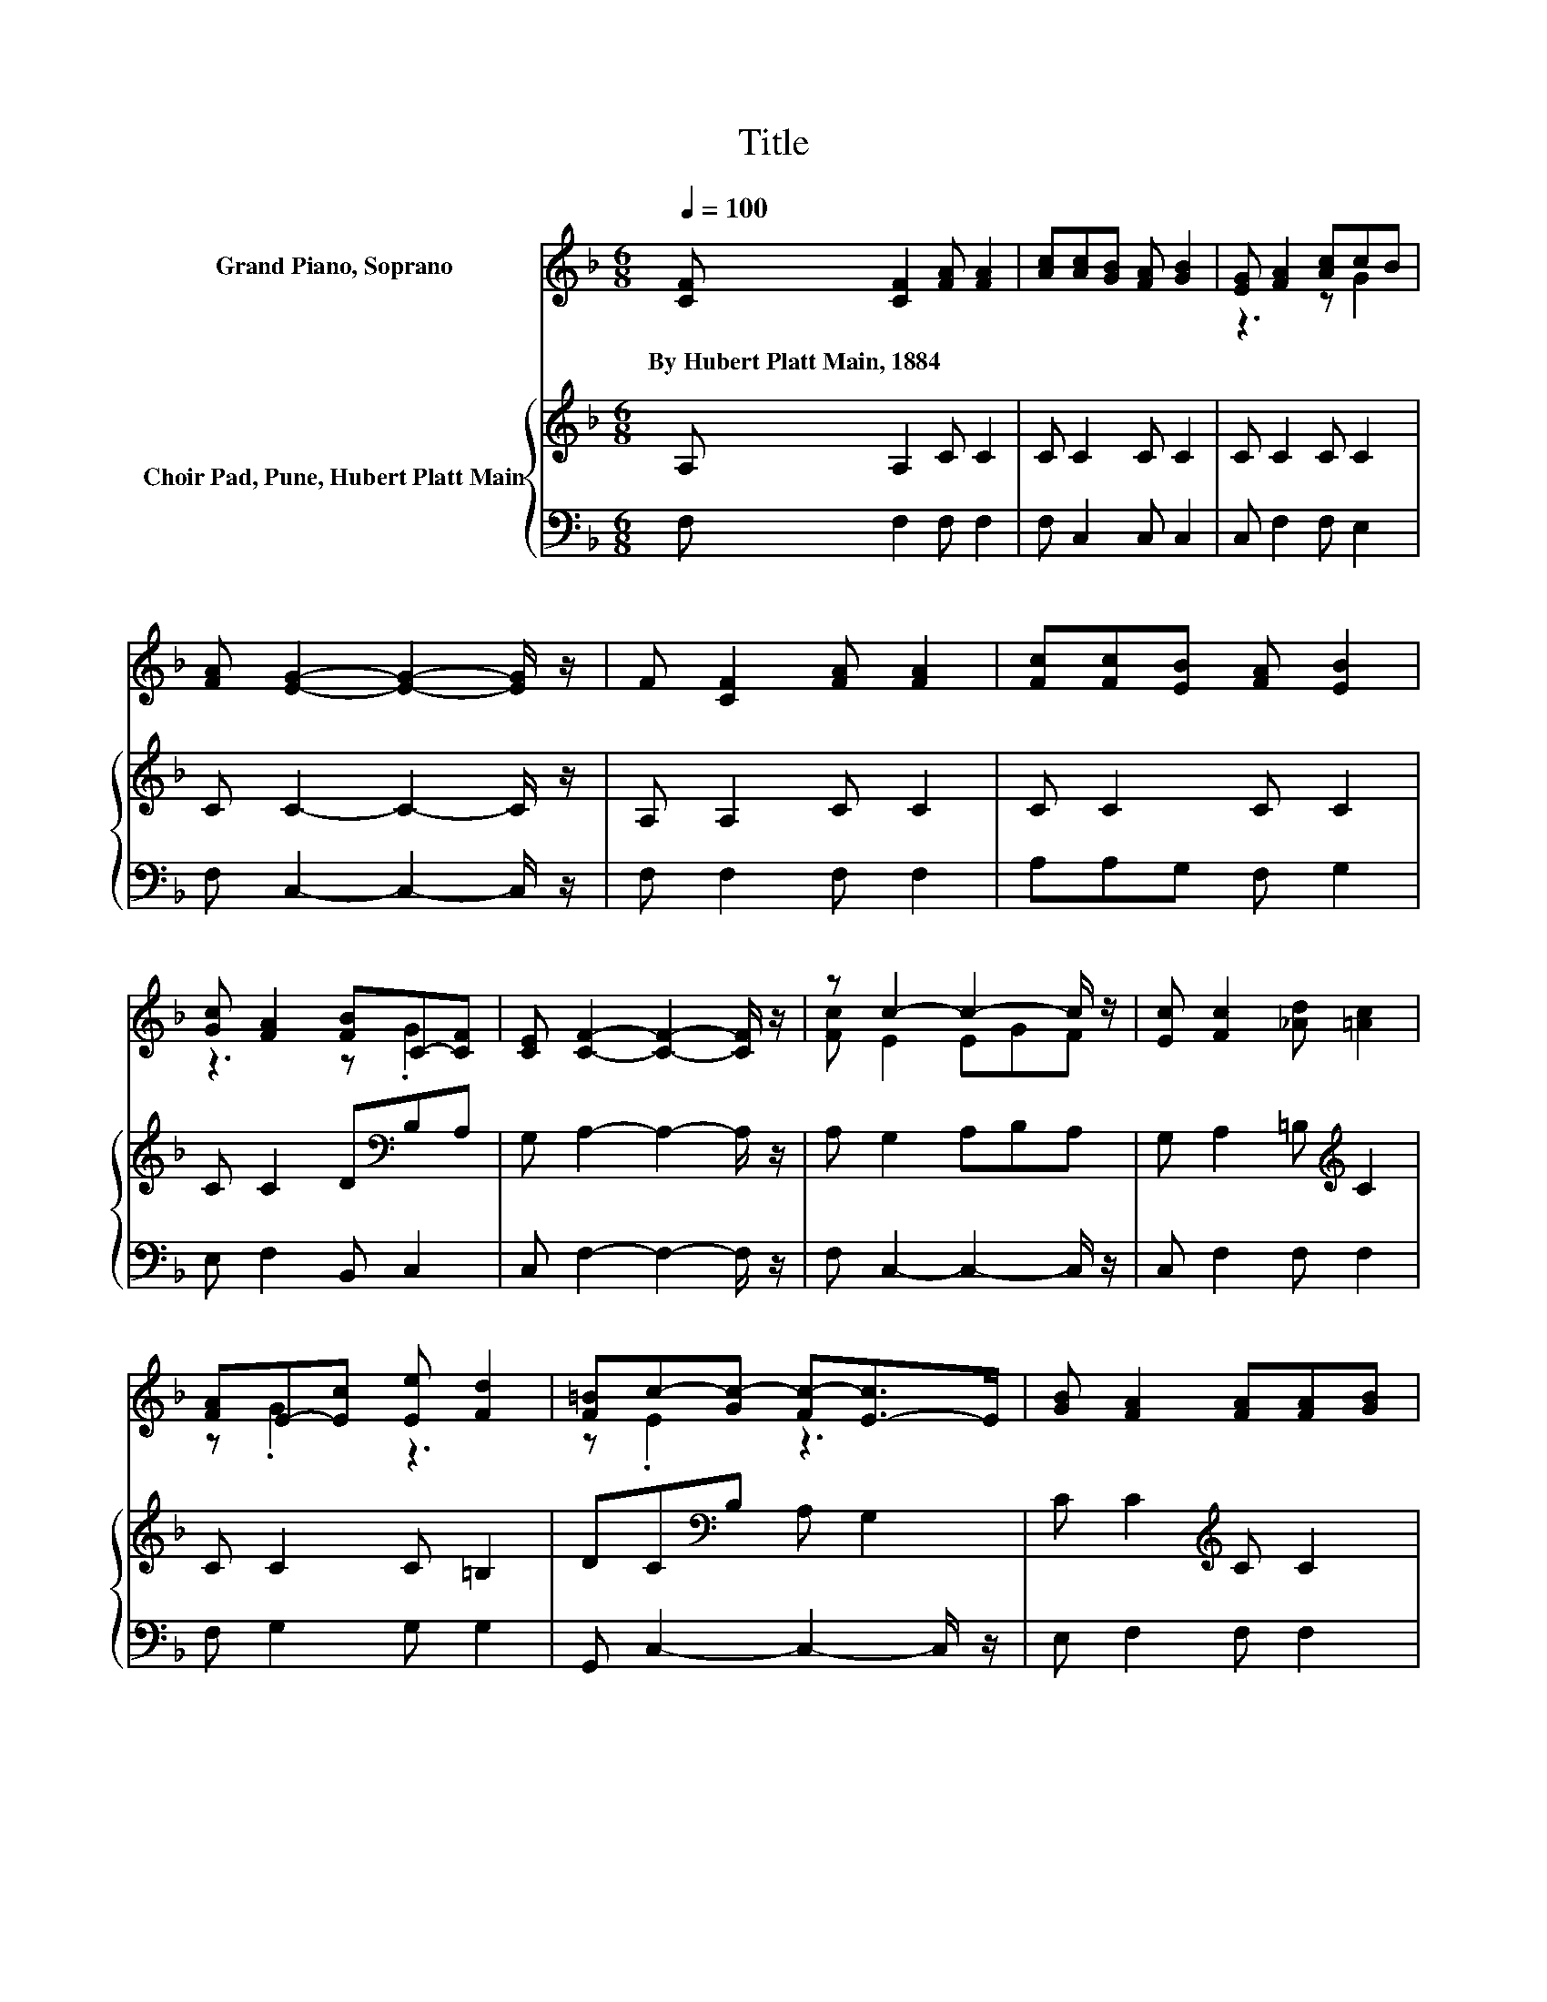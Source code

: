 X:1
T:Title
%%score ( 1 2 ) { 3 | 4 }
L:1/8
Q:1/4=100
M:6/8
K:F
V:1 treble nm="Grand Piano, Soprano"
V:2 treble 
V:3 treble nm="Choir Pad, Pune, Hubert Platt Main"
V:4 bass 
V:1
 [CF] [CF]2 [FA] [FA]2 | [Ac][Ac][GB] [FA] [GB]2 | [EG] [FA]2 [Ac]cB | %3
w: By~Hubert~Platt~Main,~1884 * * *|||
 [FA] [EG]2- [EG]2- [EG]/ z/ | F [CF]2 [FA] [FA]2 | [Fc][Fc][EB] [FA] [EB]2 | %6
w: |||
 [Gc] [FA]2 [FB]C-[CF] | [CE] [CF]2- [CF]2- [CF]/ z/ | z c2- c2- c/ z/ | [Ec] [Fc]2 [_Ad] [=Ac]2 | %10
w: ||||
 [FA]E-[Ec] [Ee] [Fd]2 | [F=B]c-[Gc-] [Fc-][E-c]>E | [GB] [FA]2 [FA][FA][GB] | %13
w: |||
 [Ac][Ac][GB] [FA] [GB]2 | [Gc] [FA]2 [FB]GF | [CE] [CF]2- [CF]3- | [CF]3 z3 |] %17
w: ||||
V:2
 x6 | x6 | z3 z G2 | x6 | x6 | x6 | z3 z .G2 | x6 | [Fc] E2 EGF | x6 | z .G2 z3 | z .E2 z3 | x6 | %13
 x6 | z3 z C2 | x6 | x6 |] %17
V:3
 A, A,2 C C2 | C C2 C C2 | C C2 C C2 | C C2- C2- C/ z/ | A, A,2 C C2 | C C2 C C2 | %6
 C C2 D[K:bass]B,A, | G, A,2- A,2- A,/ z/ | A, G,2 A,B,A, | G, A,2 =B,[K:treble] C2 | C C2 C =B,2 | %11
 DC[K:bass]B, A, G,2 | C C2[K:treble] C C2 | C C2 C C2 | C C2 D[K:bass]B,A, | G, A,2- A,3- | %16
 A,3 z3 |] %17
V:4
 F, F,2 F, F,2 | F, C,2 C, C,2 | C, F,2 F, E,2 | F, C,2- C,2- C,/ z/ | F, F,2 F, F,2 | %5
 A,A,G, F, G,2 | E, F,2 B,, C,2 | C, F,2- F,2- F,/ z/ | F, C,2- C,2- C,/ z/ | C, F,2 F, F,2 | %10
 F, G,2 G, G,2 | G,, C,2- C,2- C,/ z/ | E, F,2 F, F,2 | F, C,2 C, C,2 | E, F,2 B,, C,2 | %15
 C, F,2- F,3- | F,3 z3 |] %17

